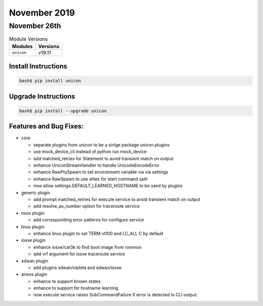 November 2019
=============

November 26th
-------------

.. csv-table:: Module Versions
    :header: "Modules", "Versions"

        ``unicon``, v19.11



Install Instructions
^^^^^^^^^^^^^^^^^^^^

.. code-block:: bash

    bash$ pip install unicon


Upgrade Instructions
^^^^^^^^^^^^^^^^^^^^

.. code-block:: bash

    bash$ pip install --upgrade unicon


Features and Bug Fixes:
^^^^^^^^^^^^^^^^^^^^^^^
- core

  - separate plugins from unicon to be a sinlge package unicon.plugins

  - use mock_device_cli instead of python run mock_device

  - add matched_retries for Statement to avoid transient match on output

  - enhance UniconStreamHandler to handle UnicodeEncodeError

  - enhance RawPtySpawn to set environment variable via via settings

  - enhance RawSpawn to use shlex for start command split

  - now allow settings.DEFAULT_LEARNED_HOSTNAME to be used by plugins

- generic plugin

  - add prompt matched_retries for execute service to avoid transient match on output

  - add resolve_as_number option for traceroute service

- nxos plugin

  - add corresponding error patterns for configure service

- linux plugin

  - enhance linux plugin to set TERM vt100 and LC_ALL C by default

- iosxe plugin

  - enhance iosxe/cat3k to find boot image from rommon

  - add vrf argument for iosxe traceroute service

- sdwan plugin

  - add plugins sdwan/viptela and sdwan/iosxe

- aireos plugin

  - enhance to support known states

  - enhance to support for hostname learning

  - now execute service raises SubCommandFailure if error is detected in CLI output.
